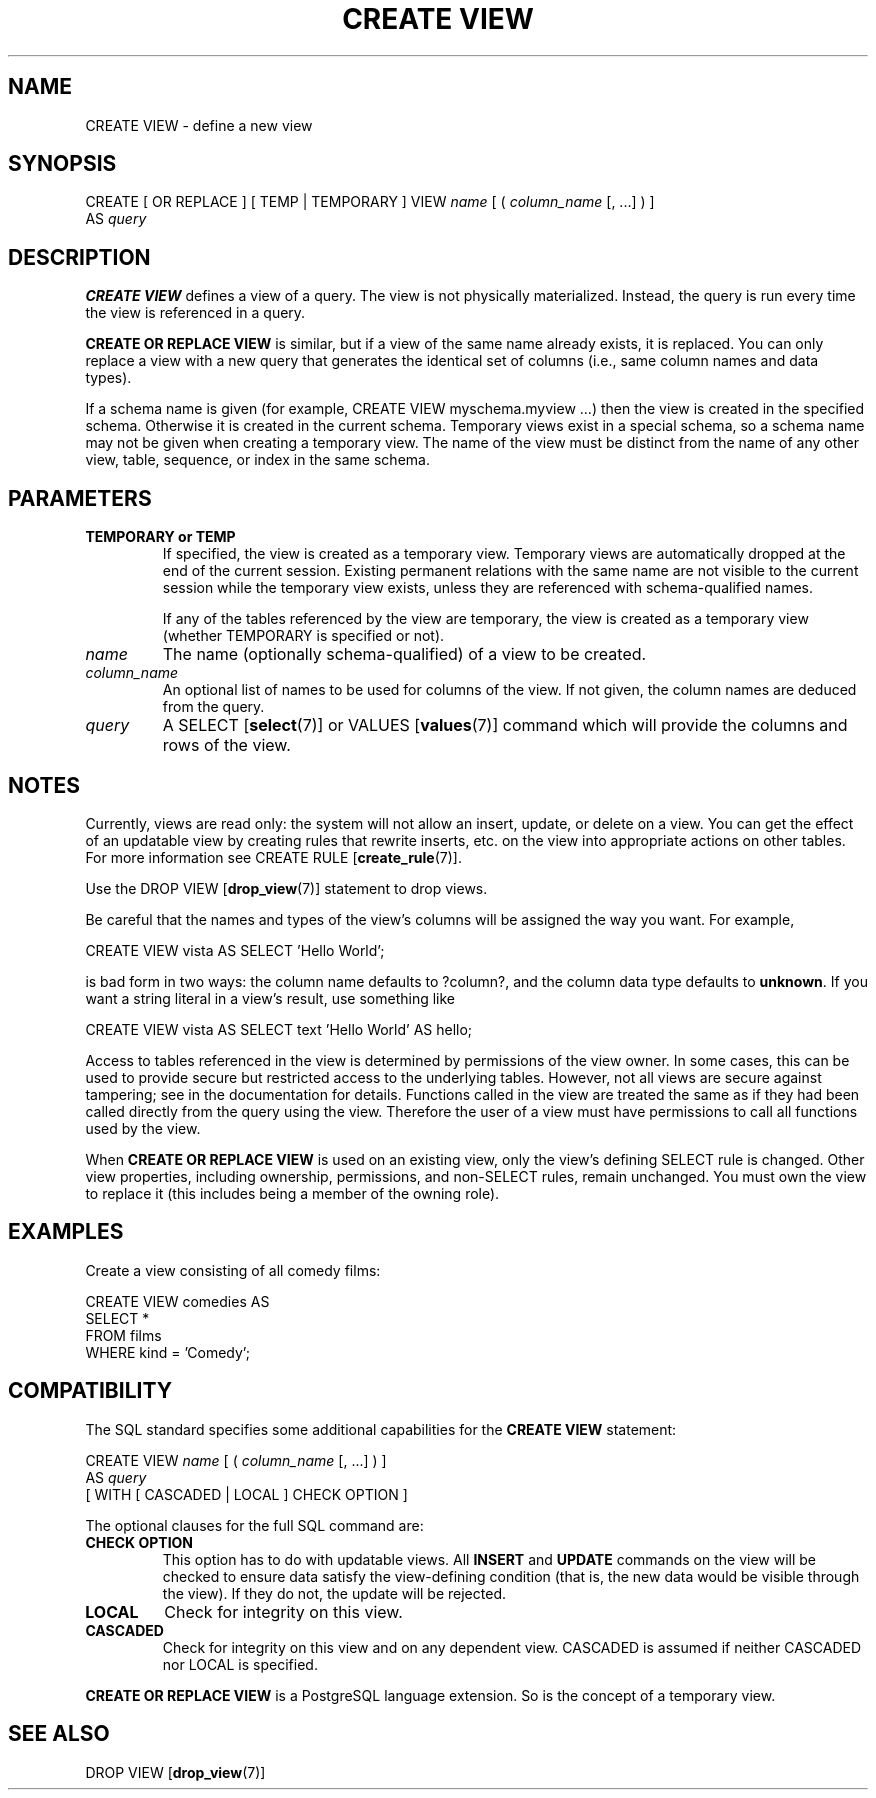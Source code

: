 .\\" auto-generated by docbook2man-spec $Revision: 1.1.1.1 $
.TH "CREATE VIEW" "" "2011-12-01" "SQL - Language Statements" "SQL Commands"
.SH NAME
CREATE VIEW \- define a new view

.SH SYNOPSIS
.sp
.nf
CREATE [ OR REPLACE ] [ TEMP | TEMPORARY ] VIEW \fIname\fR [ ( \fIcolumn_name\fR [, ...] ) ]
    AS \fIquery\fR
.sp
.fi
.SH "DESCRIPTION"
.PP
\fBCREATE VIEW\fR defines a view of a query. The view
is not physically materialized. Instead, the query is run every time
the view is referenced in a query.
.PP
\fBCREATE OR REPLACE VIEW\fR is similar, but if a view
of the same name already exists, it is replaced. You can only replace
a view with a new query that generates the identical set of columns
(i.e., same column names and data types).
.PP
If a schema name is given (for example, CREATE VIEW
myschema.myview ...) then the view is created in the specified
schema. Otherwise it is created in the current schema. Temporary
views exist in a special schema, so a schema name may not be given
when creating a temporary view. The name of the view must be
distinct from the name of any other view, table, sequence, or index
in the same schema.
.SH "PARAMETERS"
.TP
\fBTEMPORARY or TEMP\fR
If specified, the view is created as a temporary view.
Temporary views are automatically dropped at the end of the
current session. Existing
permanent relations with the same name are not visible to the
current session while the temporary view exists, unless they are
referenced with schema-qualified names.

If any of the tables referenced by the view are temporary,
the view is created as a temporary view (whether
TEMPORARY is specified or not).
.TP
\fB\fIname\fB\fR
The name (optionally schema-qualified) of a view to be created.
.TP
\fB\fIcolumn_name\fB\fR
An optional list of names to be used for columns of the view.
If not given, the column names are deduced from the query.
.TP
\fB\fIquery\fB\fR
A SELECT [\fBselect\fR(7)] or
VALUES [\fBvalues\fR(7)] command
which will provide the columns and rows of the view.
.SH "NOTES"
.PP
Currently, views are read only: the system will not allow an insert,
update, or delete on a view. You can get the effect of an updatable
view by creating rules that rewrite inserts, etc. on the view into
appropriate actions on other tables. For more information see
CREATE RULE [\fBcreate_rule\fR(7)].
.PP
Use the DROP VIEW [\fBdrop_view\fR(7)]
statement to drop views.
.PP
Be careful that the names and types of the view's columns will be
assigned the way you want. For example,
.sp
.nf
CREATE VIEW vista AS SELECT 'Hello World';
.sp
.fi
is bad form in two ways: the column name defaults to ?column?,
and the column data type defaults to \fBunknown\fR. If you want a
string literal in a view's result, use something like
.sp
.nf
CREATE VIEW vista AS SELECT text 'Hello World' AS hello;
.sp
.fi
.PP
Access to tables referenced in the view is determined by permissions of
the view owner. In some cases, this can be used to provide secure but
restricted access to the underlying tables. However, not all views are
secure against tampering; see in the documentation for
details. Functions called in the view are treated the same as if they had
been called directly from the query using the view. Therefore the user of
a view must have permissions to call all functions used by the view.
.PP
When \fBCREATE OR REPLACE VIEW\fR is used on an
existing view, only the view's defining SELECT rule is changed.
Other view properties, including ownership, permissions, and non-SELECT
rules, remain unchanged. You must own the view
to replace it (this includes being a member of the owning role).
.SH "EXAMPLES"
.PP
Create a view consisting of all comedy films:
.sp
.nf
CREATE VIEW comedies AS
    SELECT *
    FROM films
    WHERE kind = 'Comedy';
.sp
.fi
.SH "COMPATIBILITY"
.PP
The SQL standard specifies some additional capabilities for the
\fBCREATE VIEW\fR statement:
.sp
.nf
CREATE VIEW \fIname\fR [ ( \fIcolumn_name\fR [, ...] ) ]
    AS \fIquery\fR
    [ WITH [ CASCADED | LOCAL ] CHECK OPTION ]
.sp
.fi
.PP
The optional clauses for the full SQL command are:
.TP
\fBCHECK OPTION\fR
This option has to do with updatable views. All
\fBINSERT\fR and \fBUPDATE\fR commands on the view
will be checked to ensure data satisfy the view-defining
condition (that is, the new data would be visible through the
view). If they do not, the update will be rejected.
.TP
\fBLOCAL\fR
Check for integrity on this view.
.TP
\fBCASCADED\fR
Check for integrity on this view and on any dependent
view. CASCADED is assumed if neither
CASCADED nor LOCAL is specified.
.PP
.PP
\fBCREATE OR REPLACE VIEW\fR is a
PostgreSQL language extension.
So is the concept of a temporary view.
.SH "SEE ALSO"
DROP VIEW [\fBdrop_view\fR(7)]
